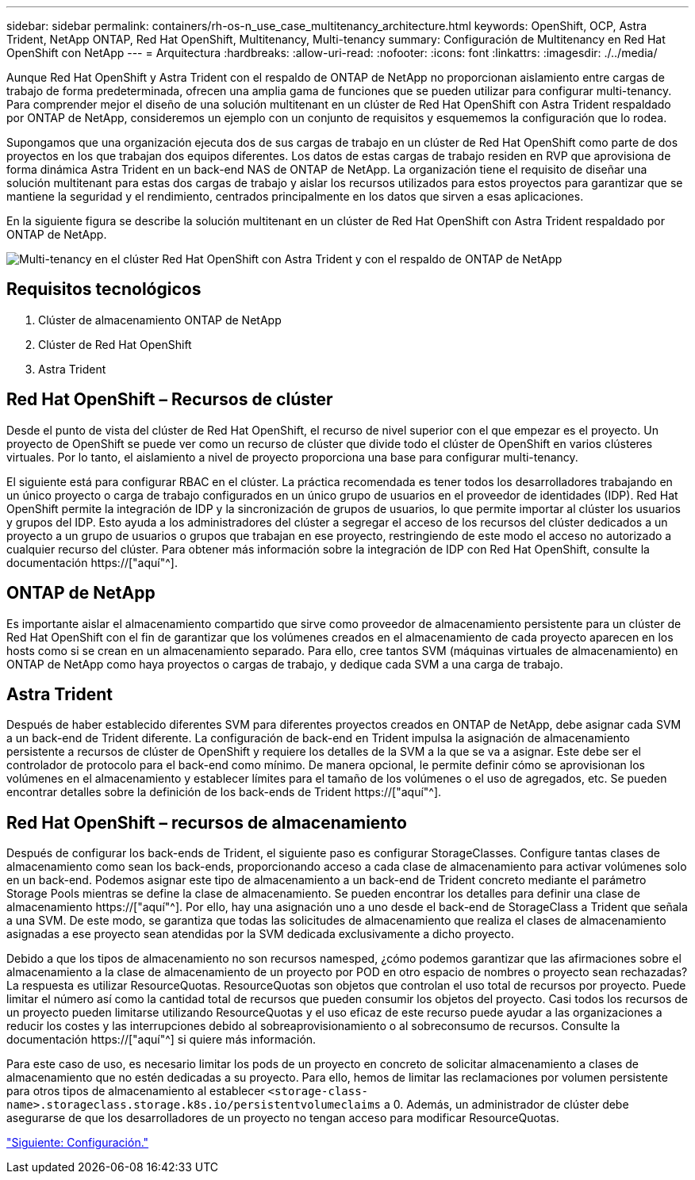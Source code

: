 ---
sidebar: sidebar 
permalink: containers/rh-os-n_use_case_multitenancy_architecture.html 
keywords: OpenShift, OCP, Astra Trident, NetApp ONTAP, Red Hat OpenShift, Multitenancy, Multi-tenancy 
summary: Configuración de Multitenancy en Red Hat OpenShift con NetApp 
---
= Arquitectura
:hardbreaks:
:allow-uri-read: 
:nofooter: 
:icons: font
:linkattrs: 
:imagesdir: ./../media/


Aunque Red Hat OpenShift y Astra Trident con el respaldo de ONTAP de NetApp no proporcionan aislamiento entre cargas de trabajo de forma predeterminada, ofrecen una amplia gama de funciones que se pueden utilizar para configurar multi-tenancy. Para comprender mejor el diseño de una solución multitenant en un clúster de Red Hat OpenShift con Astra Trident respaldado por ONTAP de NetApp, consideremos un ejemplo con un conjunto de requisitos y esquememos la configuración que lo rodea.

Supongamos que una organización ejecuta dos de sus cargas de trabajo en un clúster de Red Hat OpenShift como parte de dos proyectos en los que trabajan dos equipos diferentes. Los datos de estas cargas de trabajo residen en RVP que aprovisiona de forma dinámica Astra Trident en un back-end NAS de ONTAP de NetApp. La organización tiene el requisito de diseñar una solución multitenant para estas dos cargas de trabajo y aislar los recursos utilizados para estos proyectos para garantizar que se mantiene la seguridad y el rendimiento, centrados principalmente en los datos que sirven a esas aplicaciones.

En la siguiente figura se describe la solución multitenant en un clúster de Red Hat OpenShift con Astra Trident respaldado por ONTAP de NetApp.

image::redhat_openshift_image40.jpg[Multi-tenancy en el clúster Red Hat OpenShift con Astra Trident y con el respaldo de ONTAP de NetApp]



== Requisitos tecnológicos

. Clúster de almacenamiento ONTAP de NetApp
. Clúster de Red Hat OpenShift
. Astra Trident




== Red Hat OpenShift – Recursos de clúster

Desde el punto de vista del clúster de Red Hat OpenShift, el recurso de nivel superior con el que empezar es el proyecto. Un proyecto de OpenShift se puede ver como un recurso de clúster que divide todo el clúster de OpenShift en varios clústeres virtuales. Por lo tanto, el aislamiento a nivel de proyecto proporciona una base para configurar multi-tenancy.

El siguiente está para configurar RBAC en el clúster. La práctica recomendada es tener todos los desarrolladores trabajando en un único proyecto o carga de trabajo configurados en un único grupo de usuarios en el proveedor de identidades (IDP). Red Hat OpenShift permite la integración de IDP y la sincronización de grupos de usuarios, lo que permite importar al clúster los usuarios y grupos del IDP. Esto ayuda a los administradores del clúster a segregar el acceso de los recursos del clúster dedicados a un proyecto a un grupo de usuarios o grupos que trabajan en ese proyecto, restringiendo de este modo el acceso no autorizado a cualquier recurso del clúster. Para obtener más información sobre la integración de IDP con Red Hat OpenShift, consulte la documentación https://["aquí"^].



== ONTAP de NetApp

Es importante aislar el almacenamiento compartido que sirve como proveedor de almacenamiento persistente para un clúster de Red Hat OpenShift con el fin de garantizar que los volúmenes creados en el almacenamiento de cada proyecto aparecen en los hosts como si se crean en un almacenamiento separado. Para ello, cree tantos SVM (máquinas virtuales de almacenamiento) en ONTAP de NetApp como haya proyectos o cargas de trabajo, y dedique cada SVM a una carga de trabajo.



== Astra Trident

Después de haber establecido diferentes SVM para diferentes proyectos creados en ONTAP de NetApp, debe asignar cada SVM a un back-end de Trident diferente. La configuración de back-end en Trident impulsa la asignación de almacenamiento persistente a recursos de clúster de OpenShift y requiere los detalles de la SVM a la que se va a asignar. Este debe ser el controlador de protocolo para el back-end como mínimo. De manera opcional, le permite definir cómo se aprovisionan los volúmenes en el almacenamiento y establecer límites para el tamaño de los volúmenes o el uso de agregados, etc. Se pueden encontrar detalles sobre la definición de los back-ends de Trident https://["aquí"^].



== Red Hat OpenShift – recursos de almacenamiento

Después de configurar los back-ends de Trident, el siguiente paso es configurar StorageClasses. Configure tantas clases de almacenamiento como sean los back-ends, proporcionando acceso a cada clase de almacenamiento para activar volúmenes solo en un back-end. Podemos asignar este tipo de almacenamiento a un back-end de Trident concreto mediante el parámetro Storage Pools mientras se define la clase de almacenamiento. Se pueden encontrar los detalles para definir una clase de almacenamiento https://["aquí"^]. Por ello, hay una asignación uno a uno desde el back-end de StorageClass a Trident que señala a una SVM. De este modo, se garantiza que todas las solicitudes de almacenamiento que realiza el clases de almacenamiento asignadas a ese proyecto sean atendidas por la SVM dedicada exclusivamente a dicho proyecto.

Debido a que los tipos de almacenamiento no son recursos namesped, ¿cómo podemos garantizar que las afirmaciones sobre el almacenamiento a la clase de almacenamiento de un proyecto por POD en otro espacio de nombres o proyecto sean rechazadas? La respuesta es utilizar ResourceQuotas. ResourceQuotas son objetos que controlan el uso total de recursos por proyecto. Puede limitar el número así como la cantidad total de recursos que pueden consumir los objetos del proyecto. Casi todos los recursos de un proyecto pueden limitarse utilizando ResourceQuotas y el uso eficaz de este recurso puede ayudar a las organizaciones a reducir los costes y las interrupciones debido al sobreaprovisionamiento o al sobreconsumo de recursos. Consulte la documentación https://["aquí"^] si quiere más información.

Para este caso de uso, es necesario limitar los pods de un proyecto en concreto de solicitar almacenamiento a clases de almacenamiento que no estén dedicadas a su proyecto. Para ello, hemos de limitar las reclamaciones por volumen persistente para otros tipos de almacenamiento al establecer `<storage-class-name>.storageclass.storage.k8s.io/persistentvolumeclaims` a 0. Además, un administrador de clúster debe asegurarse de que los desarrolladores de un proyecto no tengan acceso para modificar ResourceQuotas.

link:rh-os-n_use_case_multitenancy_configuration.html["Siguiente: Configuración."]
